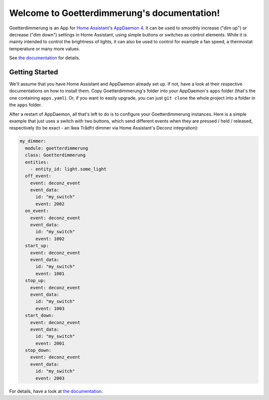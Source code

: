 Welcome to Goetterdimmerung's documentation!
============================================

Goetterdimmerung is an App for `Home Assistant <https://www.home-assistant.io/>`_'s `AppDaemon 4 <https://appdaemon.readthedocs.io/en/latest/>`_. It can be used to smoothly increase ("dim up") or decrease ("dim down") settings in Home Assistant, using simple buttons or switches as control elements. While it is mainly intended to control the brightness of lights, it can also be used to control for example a fan speed, a thermostat temperature or many more values.

See `the documentation <https://tinloaf.github.io/goetterdimmerung/>`_ for details.


Getting Started
---------------

We'll assume that you have Home Assistant and AppDaemon already set up. If not, have a look at their respective documentations on how to install them. Copy Goetterdimmerung's folder into your AppDaemon's ``apps`` folder (that's the one containing ``apps.yaml``). Or, if you want to easily upgrade, you can just ``git clone`` the whole project into a folder in the ``apps`` folder.

After a restart of AppDaemon, all that's left to do is to configure your Goetterdimmerung instances. Here is a simple example that just uses a switch with two buttons, which send different events when they are pressed / held / released, respectively (to be exact - an Ikea Trådfri dimmer via Home Assistant's Deconz integration):

.. code-block:: yaml

   my_dimmer:
     module: goetterdimmerung
     class: Goetterdimmerung
     entities:
       - entity_id: light.some_light
     off_event:
       event: deconz_event
       event_data:
         id: "my_switch"
         event: 2002
     on_event:
       event: deconz_event
       event_data:
         id: "my_switch"
         event: 1002
     start_up:
       event: deconz_event
       event_data:
         id: "my_switch"
         event: 1001
     stop_up:
       event: deconz_event
       event_data:
         id: "my_switch"
         event: 1003
     start_down:
       event: deconz_event
       event_data:
         id: "my_switch"
         event: 2001
     stop_down:
       event: deconz_event
       event_data:
         id: "my_switch"
         event: 2003

				 
For details, have a look at `the documentation <https://tinloaf.github.io/goetterdimmerung/>`_.
             
